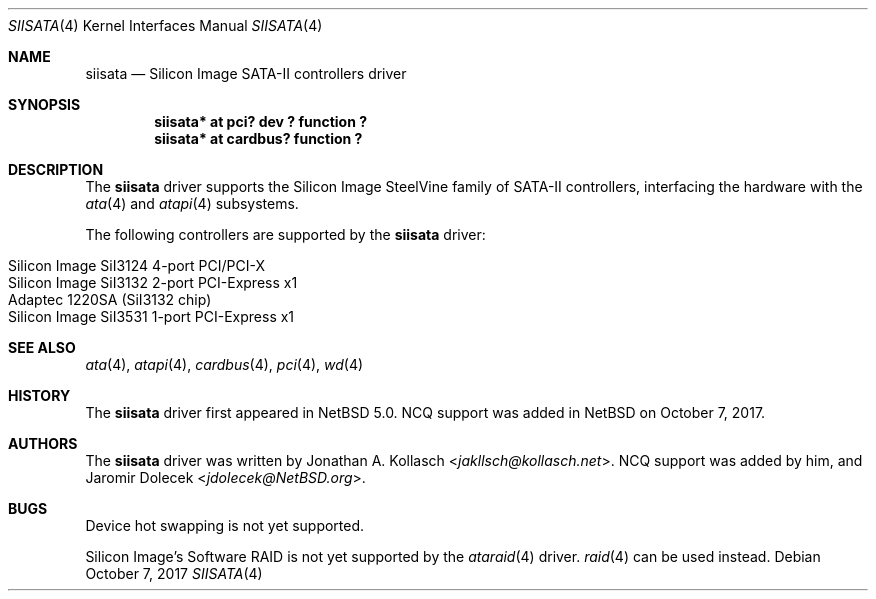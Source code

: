 .\" $NetBSD: siisata.4,v 1.8 2021/03/30 15:29:43 rin Exp $
.\"
.\" Copyright (c) 2007, 2008 Jonathan A. Kollasch. All rights reserved.
.\"
.\" Redistribution and use in source and binary forms, with or without
.\" modification, are permitted provided that the following conditions
.\" are met:
.\" 1. Redistributions of source code must retain the above copyright
.\"    notice, this list of conditions and the following disclaimer.
.\" 2. Redistributions in binary form must reproduce the above copyright
.\"    notice, this list of conditions and the following disclaimer in the
.\"    documentation and/or other materials provided with the distribution.
.\"
.\" THIS SOFTWARE IS PROVIDED BY THE AUTHOR ``AS IS'' AND ANY EXPRESS OR
.\" IMPLIED WARRANTIES, INCLUDING, BUT NOT LIMITED TO, THE IMPLIED WARRANTIES
.\" OF MERCHANTABILITY AND FITNESS FOR A PARTICULAR PURPOSE ARE DISCLAIMED.
.\" IN NO EVENT SHALL THE AUTHOR BE LIABLE FOR ANY DIRECT, INDIRECT,
.\" INCIDENTAL, SPECIAL, EXEMPLARY, OR CONSEQUENTIAL DAMAGES (INCLUDING, BUT
.\" NOT LIMITED TO, PROCUREMENT OF SUBSTITUTE GOODS OR SERVICES; LOSS OF USE,
.\" DATA, OR PROFITS; OR BUSINESS INTERRUPTION) HOWEVER CAUSED AND ON ANY
.\" THEORY OF LIABILITY, WHETHER IN CONTRACT, STRICT LIABILITY, OR TORT
.\" INCLUDING NEGLIGENCE OR OTHERWISE) ARISING IN ANY WAY OUT OF THE USE OF
.\" THIS SOFTWARE, EVEN IF ADVISED OF THE POSSIBILITY OF SUCH DAMAGE.
.\"
.Dd October 7, 2017
.Dt SIISATA 4
.Os
.Sh NAME
.Nm siisata
.Nd Silicon Image SATA-II controllers driver
.Sh SYNOPSIS
.Cd "siisata* at pci? dev ? function ?"
.Cd "siisata* at cardbus? function ?"
.Sh DESCRIPTION
The
.Nm
driver supports the Silicon Image SteelVine family of SATA-II controllers,
interfacing the hardware with the
.Xr ata 4
and
.Xr atapi 4
subsystems.
.Pp
The following controllers are supported by the
.Nm
driver:
.Pp
.Bl -tag -width Ds -offset indent -compact
.It Silicon Image SiI3124 4-port PCI/PCI-X
.It Silicon Image SiI3132 2-port PCI-Express x1
.It Adaptec 1220SA (SiI3132 chip)
.It Silicon Image SiI3531 1-port PCI-Express x1
.El
.Sh SEE ALSO
.Xr ata 4 ,
.Xr atapi 4 ,
.Xr cardbus 4 ,
.Xr pci 4 ,
.Xr wd 4
.Sh HISTORY
The
.Nm
driver first appeared in
.Nx 5.0 .
NCQ support was added in
.Nx
on October 7, 2017.
.Sh AUTHORS
The
.Nm
driver was written by
.An Jonathan A. Kollasch Aq Mt jakllsch@kollasch.net .
NCQ support was added by him, and
.An Jaromir Dolecek Aq Mt jdolecek@NetBSD.org .
.Sh BUGS
Device hot swapping is not yet supported.
.Pp
Silicon Image's Software RAID is not yet supported by the
.Xr ataraid 4
driver.
.Xr raid 4
can be used instead.
